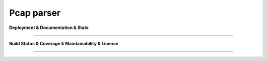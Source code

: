 Pcap parser
===============================

**Deployment & Documentation & Stats**

.. image:: https://img.shields.io/badge/p2parser-0.0.1-brightgreen

.. image:: https://img.shields.io/pypi/v/p2parser.svg?color=brightgreen
   :target: https://pypi.org/project/p2parser/
   :alt: PyPI version


.. image:: https://readthedocs.org/projects/p2parser/badge/?version=latest
   :target: https://p2parser.readthedocs.io/en/latest/?badge=latest
   :alt: Documentation Status


.. image:: https://mybinder.org/badge_logo.svg
   :target: https://mybinder.org/v2/gh/Learn-Live/p2parser/master
   :alt: Binder


.. image:: https://img.shields.io/github/stars/Learn-Live/p2parser.svg
   :target: https://github.com/Learn-Live/p2parser/stargazers
   :alt: GitHub stars


.. image:: https://img.shields.io/github/forks/Learn-Live/p2parser.svg?color=blue
   :target: https://github.com/Learn-Live/p2parser/network
   :alt: GitHub forks


.. image:: https://pepy.tech/badge/p2parser
   :target: https://pepy.tech/project/p2parser
   :alt: Downloads


.. image:: https://pepy.tech/badge/p2parser/month
   :target: https://pepy.tech/project/p2parser
   :alt: Downloads

-----

**Build Status & Coverage & Maintainability & License**


.. image:: https://ci.appveyor.com/api/projects/status/1kupdy87etks5n3r/branch/master?svg=true
   :target: https://ci.appveyor.com/project/Learn-Live/p2parser/branch/master
   :alt: Build status


.. image:: https://travis-ci.org/Learn-Live/p2parser.svg?branch=master
   :target: https://travis-ci.org/Learn-Live/p2parser
   :alt: Build Status


.. image:: https://circleci.com/gh/Learn-Live/p2parser.svg?style=svg
   :target: https://circleci.com/gh/Learn-Live/p2parser
   :alt: Circle CI


.. image:: https://coveralls.io/repos/github/Learn-Live/p2parser/badge.svg
   :target: https://coveralls.io/github/Learn-Live/p2parser
   :alt: Coverage Status


.. image:: https://api.codeclimate.com/v1/badges/bdc3d8d0454274c753c4/maintainability
   :target: https://codeclimate.com/github/Learn-Live/p2parser/maintainability
   :alt: Maintainability


.. image:: https://img.shields.io/github/license/Learn-Live/p2parser.svg
   :target: https://github.com/Learn-Live/p2parser/blob/master/LICENSE
   :alt: License

-----

